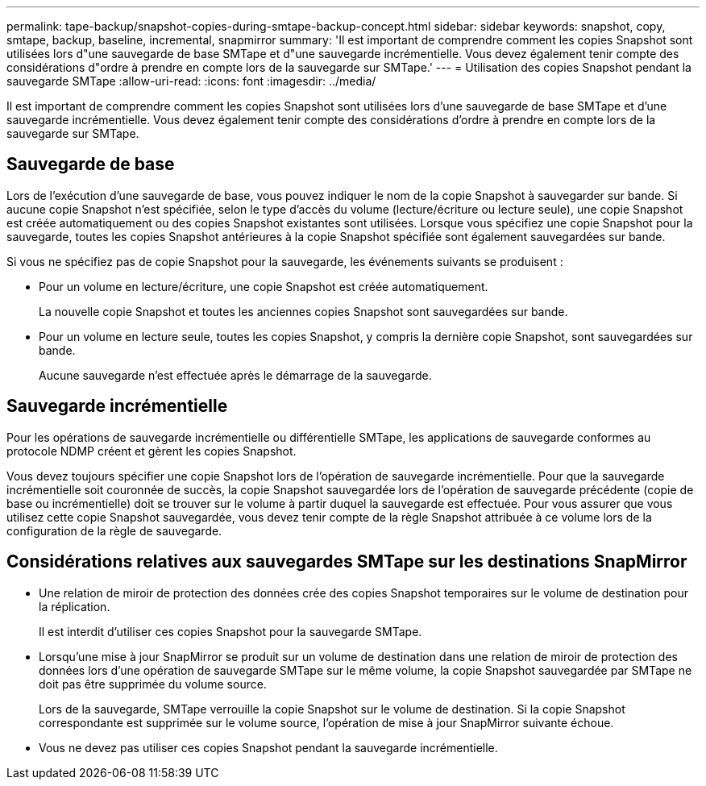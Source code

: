 ---
permalink: tape-backup/snapshot-copies-during-smtape-backup-concept.html 
sidebar: sidebar 
keywords: snapshot, copy, smtape, backup, baseline, incremental, snapmirror 
summary: 'Il est important de comprendre comment les copies Snapshot sont utilisées lors d"une sauvegarde de base SMTape et d"une sauvegarde incrémentielle. Vous devez également tenir compte des considérations d"ordre à prendre en compte lors de la sauvegarde sur SMTape.' 
---
= Utilisation des copies Snapshot pendant la sauvegarde SMTape
:allow-uri-read: 
:icons: font
:imagesdir: ../media/


[role="lead"]
Il est important de comprendre comment les copies Snapshot sont utilisées lors d'une sauvegarde de base SMTape et d'une sauvegarde incrémentielle. Vous devez également tenir compte des considérations d'ordre à prendre en compte lors de la sauvegarde sur SMTape.



== Sauvegarde de base

Lors de l'exécution d'une sauvegarde de base, vous pouvez indiquer le nom de la copie Snapshot à sauvegarder sur bande. Si aucune copie Snapshot n'est spécifiée, selon le type d'accès du volume (lecture/écriture ou lecture seule), une copie Snapshot est créée automatiquement ou des copies Snapshot existantes sont utilisées. Lorsque vous spécifiez une copie Snapshot pour la sauvegarde, toutes les copies Snapshot antérieures à la copie Snapshot spécifiée sont également sauvegardées sur bande.

Si vous ne spécifiez pas de copie Snapshot pour la sauvegarde, les événements suivants se produisent :

* Pour un volume en lecture/écriture, une copie Snapshot est créée automatiquement.
+
La nouvelle copie Snapshot et toutes les anciennes copies Snapshot sont sauvegardées sur bande.

* Pour un volume en lecture seule, toutes les copies Snapshot, y compris la dernière copie Snapshot, sont sauvegardées sur bande.
+
Aucune sauvegarde n'est effectuée après le démarrage de la sauvegarde.





== Sauvegarde incrémentielle

Pour les opérations de sauvegarde incrémentielle ou différentielle SMTape, les applications de sauvegarde conformes au protocole NDMP créent et gèrent les copies Snapshot.

Vous devez toujours spécifier une copie Snapshot lors de l'opération de sauvegarde incrémentielle. Pour que la sauvegarde incrémentielle soit couronnée de succès, la copie Snapshot sauvegardée lors de l'opération de sauvegarde précédente (copie de base ou incrémentielle) doit se trouver sur le volume à partir duquel la sauvegarde est effectuée. Pour vous assurer que vous utilisez cette copie Snapshot sauvegardée, vous devez tenir compte de la règle Snapshot attribuée à ce volume lors de la configuration de la règle de sauvegarde.



== Considérations relatives aux sauvegardes SMTape sur les destinations SnapMirror

* Une relation de miroir de protection des données crée des copies Snapshot temporaires sur le volume de destination pour la réplication.
+
Il est interdit d'utiliser ces copies Snapshot pour la sauvegarde SMTape.

* Lorsqu'une mise à jour SnapMirror se produit sur un volume de destination dans une relation de miroir de protection des données lors d'une opération de sauvegarde SMTape sur le même volume, la copie Snapshot sauvegardée par SMTape ne doit pas être supprimée du volume source.
+
Lors de la sauvegarde, SMTape verrouille la copie Snapshot sur le volume de destination. Si la copie Snapshot correspondante est supprimée sur le volume source, l'opération de mise à jour SnapMirror suivante échoue.

* Vous ne devez pas utiliser ces copies Snapshot pendant la sauvegarde incrémentielle.

